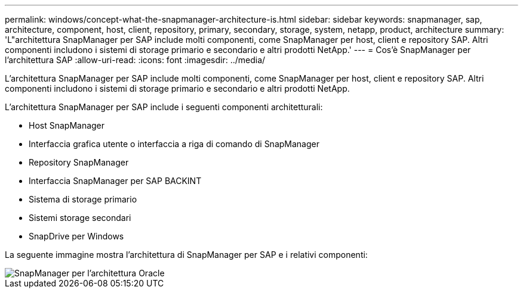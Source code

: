 ---
permalink: windows/concept-what-the-snapmanager-architecture-is.html 
sidebar: sidebar 
keywords: snapmanager, sap, architecture, component, host, client, repository, primary, secondary, storage, system, netapp, product, architecture 
summary: 'L"architettura SnapManager per SAP include molti componenti, come SnapManager per host, client e repository SAP. Altri componenti includono i sistemi di storage primario e secondario e altri prodotti NetApp.' 
---
= Cos'è SnapManager per l'architettura SAP
:allow-uri-read: 
:icons: font
:imagesdir: ../media/


[role="lead"]
L'architettura SnapManager per SAP include molti componenti, come SnapManager per host, client e repository SAP. Altri componenti includono i sistemi di storage primario e secondario e altri prodotti NetApp.

L'architettura SnapManager per SAP include i seguenti componenti architetturali:

* Host SnapManager
* Interfaccia grafica utente o interfaccia a riga di comando di SnapManager
* Repository SnapManager
* Interfaccia SnapManager per SAP BACKINT
* Sistema di storage primario
* Sistemi storage secondari
* SnapDrive per Windows


La seguente immagine mostra l'architettura di SnapManager per SAP e i relativi componenti:

image::../media/scrn_en_drw_smsap_architecture.gif[SnapManager per l'architettura Oracle]
